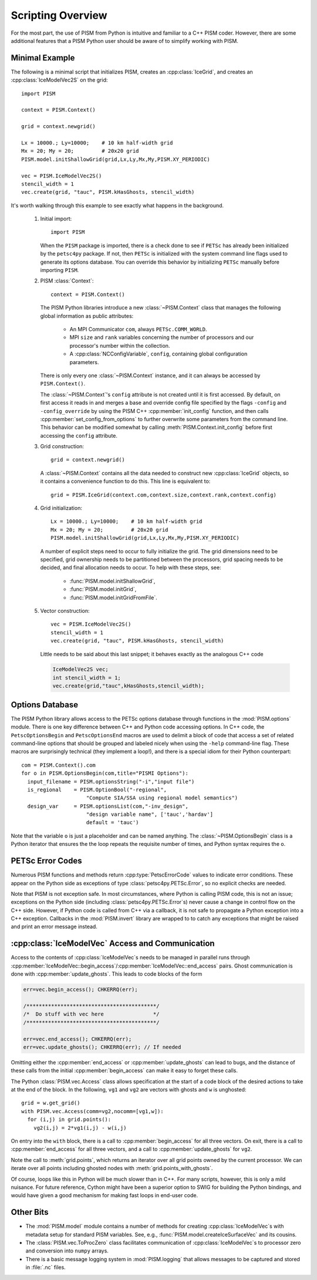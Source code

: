 .. Scripting_

===============================
Scripting Overview
===============================

For the most part, the use of PISM from Python is intuitive and familiar 
to a C++ PISM coder.  However, there are some additional features that
a PISM Python user should be aware of to simplify working with PISM.

Minimal Example
----------------

The following is a minimal script that initializes PISM, creates an :cpp:class:`IceGrid`, and creates an :cpp:class:`IceModelVec2S` on the grid::

  import PISM
  
  context = PISM.Context()
  
  grid = context.newgrid()
  
  Lx = 10000.; Ly=10000;    # 10 km half-width grid
  Mx = 20; My = 20;         # 20x20 grid
  PISM.model.initShallowGrid(grid,Lx,Ly,Mx,My,PISM.XY_PERIODIC)
  
  vec = PISM.IceModelVec2S()
  stencil_width = 1
  vec.create(grid, "tauc", PISM.kHasGhosts, stencil_width)

It's worth walking through this example to see exactly what happens in the background.


  1.  Initial import::
  
        import PISM

      When the ``PISM`` package is imported, there is a check done to see if
      ``PETSc`` has already been initialized by the ``petsc4py`` package.  
      If not, then ``PETSc`` is initialized with the 
      system command line flags used to generate its options database.  You
      can override this behavior by initializing ``PETSc`` manually 
      before importing ``PISM``.

  2.  PISM :class:`Context`::
  
        context = PISM.Context()

      The PISM Python libraries introduce a new :class:`~PISM.Context` 
      class that manages the following global information as public
      attributes:
  
        * An MPI Communicator ``com``, always ``PETSc.COMM_WORLD``.
        * MPI ``size`` and ``rank`` variables concerning the number of
          processors and our processor's number within the collection.
        * A :cpp:class:`NCConfigVariable`, ``config``, containing 
          global configuration parameters.
    
      There is only every one :class:`~PISM.Context` instance, and it
      can always be accessed by ``PISM.Context()``.  
  
      The :class:`~PISM.Context`\ 's ``config`` attribute is not created
      until it is first accessed.  By default, on first access it reads in 
      and merges a base and override config file specified by the flags 
      ``-config`` and ``-config_override`` by using the PISM C++
      :cpp:member:`init_config` function, and then calls
      :cpp:member:`set_config_from_options` to further overwrite 
      some parameters from the command line.  This behavior can be modified
      somewhat by calling :meth:`PISM.Context.init_config` before 
      first accessing the ``config`` attribute.
  
  3.  Grid construction::
  
        grid = context.newgrid()
  
      A :class:`~PISM.Context` contains all the data needed to construct new 
      :cpp:class:`IceGrid` objects, so it contains a convenience function 
      to do this.  This line is equivalent to::
      
         grid = PISM.IceGrid(context.com,context.size,context.rank,context.config)
  
  4.  Grid initialization::
  
        Lx = 10000.; Ly=10000;    # 10 km half-width grid
        Mx = 20; My = 20;         # 20x20 grid
        PISM.model.initShallowGrid(grid,Lx,Ly,Mx,My,PISM.XY_PERIODIC)
  
      A number of explicit steps need to occur to fully initialize the grid.  
      The grid dimensions need to be specified, grid ownership needs to be
      partitioned between the processors, grid spacing needs to be 
      decided, and final allocation needs to occur.  To help with these
      steps, see: 
  
        * :func:`PISM.model.initShallowGrid`,
        * :func:`PISM.model.initGrid`,
        * :func:`PISM.model.initGridFromFile`.
  
  5.  Vector construction::
  
        vec = PISM.IceModelVec2S()
        stencil_width = 1
        vec.create(grid, "tauc", PISM.kHasGhosts, stencil_width)
  
      Little needs to be said about this last snippet; it behaves 
      exactly as the analogous C++ code
  
      .. code-block:: cpp
  
        IceModelVec2S vec;
        int stencil_width = 1;
        vec.create(grid,"tauc",kHasGhosts,stencil_width);



Options Database
----------------

The PISM Python library allows access to the PETSc options database 
through functions in the :mod:`PISM.options` module.
There is one key difference between C++ and Python code accessing options.
In C++ code, the ``PetscOptionsBegin`` and ``PetscOptionsEnd`` macros are
used to delimit a block of code that access a set of related command-line options that should be grouped and labeled nicely when using the ``-help``
command-line flag.  These macros are surprisingly technical (they implement a loop!), and there is a special idiom for their Python counterpart::

  com = PISM.Context().com
  for o in PISM.OptionsBegin(com,title="PISMI Options"):
    input_filename = PISM.optionsString("-i","input file")
    is_regional    = PISM.OptionBool("-regional",
                       "Compute SIA/SSA using regional model semantics")
    design_var     = PISM.optionsList(com,"-inv_design",
                       "design variable name", ['tauc','hardav']
                       default = 'tauc')

Note that the variable ``o`` is just a placeholder and can be named anything.
The :class:`~PISM.OptionsBegin` class is a Python iterator that ensures the
the loop repeats the requisite number of times, and Python syntax requires
the ``o``.

PETSc Error Codes
-----------------

Numerous PISM functions and methods return :cpp:type:`PetscErrorCode` values
to indicate error conditions.  These appear on the Python side as exceptions of type :class:`petsc4py.PETSc.Error`, so no explicit checks are needed.

Note that PISM is not exception safe.  In most circumstances, where Python is calling PISM code, this is not an issue; exceptions on the Python side (including :class:`petsc4py.PETSc.Error`\ s) never
cause a change in control flow on the C++ side.  However, if Python code 
is called from C++ via a callback, it is not safe to propagate a 
Python exception into a C++ exception. Callbacks in the :mod:`PISM.invert`
library are wrapped to to catch any exceptions that might be raised and print 
an error message instead.

:cpp:class:`IceModelVec` Access and Communication
-------------------------------------------------

Access to the contents of :cpp:class:`IceModelVec`\ s needs to be 
managed in parallel runs through
:cpp:member:`IceModelVec::begin_access`/:cpp:member:`IceModelVec::end_access` pairs.  Ghost communication is done with :cpp:member:`update_ghosts`.  This
leads to code blocks of the form

.. code-block:: cpp

  err=vec.begin_access(); CHKERRQ(err);
  
  /******************************************/
  /*  Do stuff with vec here                */
  /******************************************/
  
  err=vec.end_access(); CHKERRQ(err);
  err=vec.update_ghosts(); CHKERRQ(err); // If needed
  
Omitting either the :cpp:member:`end_access` or :cpp:member:`update_ghosts`
can lead to bugs, and the distance of these calls from the initial 
:cpp:member:`begin_access` can make it easy to forget these calls.

The Python :class:`PISM.vec.Access` class allows specification at
the start of a code block of the desired actions to take at the
end of the block. In the following, ``vg1`` and ``vg2`` are vectors with
ghosts and ``w`` is unghosted::

  grid = w.get_grid()
  with PISM.vec.Access(comm=vg2,nocomm=[vg1,w]):
    for (i,j) in grid.points():
      vg2(i,j) = 2*vg1(i,j) - w(i,j)

On entry into the ``with`` block, there is a call to
:cpp:member:`begin_access` for all three vectors.
On exit, there is a 
call to :cpp:member:`end_access` for all three vectors,
and a call to :cpp:member:`update_ghosts` for ``vg2``.

Note the call to :meth:`grid.points`, which returns an iterator
over all grid points owned by the current processor.  We can 
iterate over all points including ghosted nodes with
:meth:`grid.points_with_ghosts`.

Of course, loops like this in Python will be much slower than in C++.
For many scripts, however, this is only a mild nuisance.
For future reference, Cython might have been a superior option to SWIG for
building the Python bindings, and would have given a good mechanism for
making fast loops in end-user code.


Other Bits
-------------------------------------------------

* The :mod:`PISM.model` module contains a number of methods for creating
  :cpp:class:`IceModelVec`\ s with metadata setup for standard PISM variables.
  See, e.g., :func:`PISM.model.createIceSurfaceVec` and its cousins.

* The :class:`PISM.vec.ToProcZero` class facilitates communication of 
  :cpp:class:`IceModelVec`\ s to processor zero and conversion into ``numpy``
  arrays.
  
* There is a basic message logging system in :mod:`PISM.logging` that 
  allows messages to be captured and stored in :file:`.nc` files.



